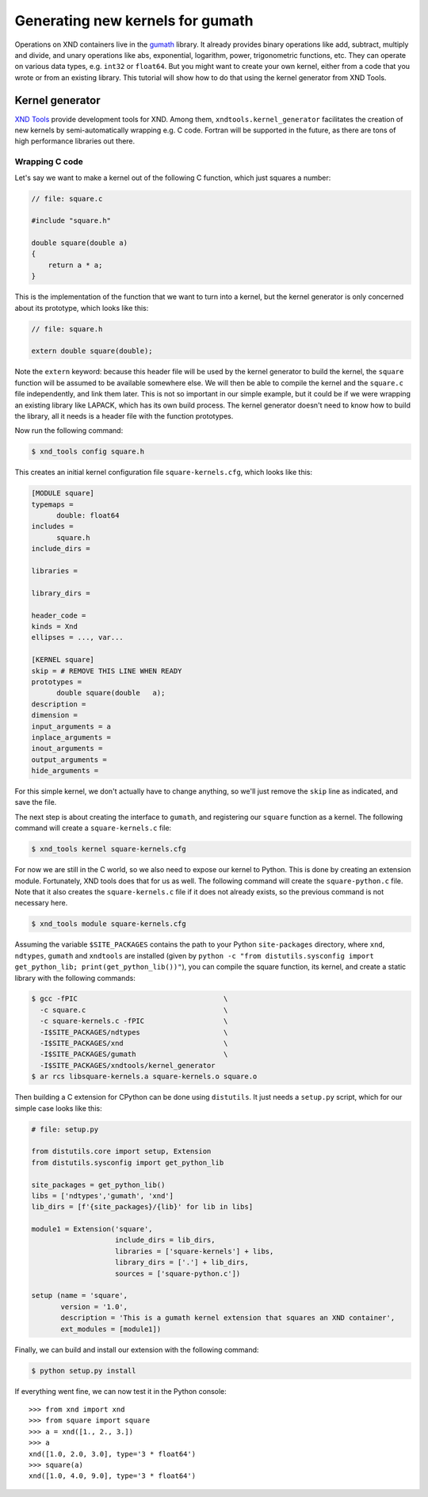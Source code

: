 =================================
Generating new kernels for gumath
=================================

Operations on XND containers live in the `gumath
<https://github.com/plures/gumath>`_ library. It already provides binary
operations like add, subtract, multiply and divide, and unary operations like
abs, exponential, logarithm, power, trigonometric functions, etc. They can
operate on various data types, e.g. ``int32`` or ``float64``. But you might want
to create your own kernel, either from a code that you wrote or from an existing
library. This tutorial will show how to do that using the kernel generator from
XND Tools.

----------------
Kernel generator
----------------

`XND Tools <https://github.com/plures/xndtools>`_ provide development tools for
XND. Among them, ``xndtools.kernel_generator`` facilitates the creation of new
kernels by semi-automatically wrapping e.g. C code. Fortran will be supported in
the future, as there are tons of high performance libraries out there.

^^^^^^^^^^^^^^^
Wrapping C code
^^^^^^^^^^^^^^^

Let's say we want to make a kernel out of the following C function, which just
squares a number:

.. code-block:: c

   // file: square.c
   
   #include "square.h"
   
   double square(double a)
   {
       return a * a;
   }

This is the implementation of the function that we want to turn into a kernel,
but the kernel generator is only concerned about its prototype, which looks like
this:

.. code-block:: c

   // file: square.h

   extern double square(double);

Note the ``extern`` keyword: because this header file will be used by the kernel
generator to build the kernel, the ``square`` function will be assumed to be
available somewhere else. We will then be able to compile the kernel and the
``square.c`` file independently, and link them later. This is not so important
in our simple example, but it could be if we were wrapping an existing library
like LAPACK, which has its own build process. The kernel generator doesn't need
to know how to build the library, all it needs is a header file with the
function prototypes.

Now run the following command:

.. code-block:: bash

   $ xnd_tools config square.h

This creates an initial kernel configuration file ``square-kernels.cfg``, which
looks like this:

.. code-block:: none

  [MODULE square]
  typemaps = 
  	double: float64
  includes = 
  	square.h
  include_dirs = 
  	
  libraries = 
  	
  library_dirs = 
  	
  header_code = 
  kinds = Xnd
  ellipses = ..., var...
  
  [KERNEL square]
  skip = # REMOVE THIS LINE WHEN READY
  prototypes = 
  	double square(double   a);
  description = 
  dimension = 
  input_arguments = a
  inplace_arguments = 
  inout_arguments = 
  output_arguments = 
  hide_arguments = 

For this simple kernel, we don't actually have to change anything, so we'll just
remove the ``skip`` line as indicated, and save the file.

The next step is about creating the interface to ``gumath``, and registering our
``square`` function as a kernel. The following command will create a
``square-kernels.c`` file:

.. code-block:: bash

   $ xnd_tools kernel square-kernels.cfg

For now we are still in the C world, so we also need to expose our kernel to
Python. This is done by creating an extension module. Fortunately, XND tools
does that for us as well. The following command will create the
``square-python.c`` file. Note that it also creates the ``square-kernels.c``
file if it does not already exists, so the previous command is not necessary
here.

.. code-block:: bash

   $ xnd_tools module square-kernels.cfg

Assuming the variable ``$SITE_PACKAGES`` contains the path to your Python
``site-packages`` directory, where ``xnd``, ``ndtypes``, ``gumath`` and
``xndtools`` are installed (given by ``python -c "from distutils.sysconfig
import get_python_lib; print(get_python_lib())"``), you can compile the square
function, its kernel, and create a static library with the following commands:

.. code-block:: bash

   $ gcc -fPIC                                   \
     -c square.c                                 \
     -c square-kernels.c -fPIC                   \
     -I$SITE_PACKAGES/ndtypes                    \
     -I$SITE_PACKAGES/xnd                        \
     -I$SITE_PACKAGES/gumath                     \
     -I$SITE_PACKAGES/xndtools/kernel_generator
   $ ar rcs libsquare-kernels.a square-kernels.o square.o

Then building a C extension for CPython can be done using ``distutils``. It just
needs a ``setup.py`` script, which for our simple case looks like this:

.. code-block:: python

   # file: setup.py

   from distutils.core import setup, Extension
   from distutils.sysconfig import get_python_lib
   
   site_packages = get_python_lib()
   libs = ['ndtypes','gumath', 'xnd']
   lib_dirs = [f'{site_packages}/{lib}' for lib in libs]
   
   module1 = Extension('square',
                       include_dirs = lib_dirs,
                       libraries = ['square-kernels'] + libs,
                       library_dirs = ['.'] + lib_dirs,
                       sources = ['square-python.c'])
   
   setup (name = 'square',
          version = '1.0',
          description = 'This is a gumath kernel extension that squares an XND container',
          ext_modules = [module1])

Finally, we can build and install our extension with the following command:

.. code-block:: bash

   $ python setup.py install

If everything went fine, we can now test it in the Python console::

   >>> from xnd import xnd
   >>> from square import square
   >>> a = xnd([1., 2., 3.])
   >>> a
   xnd([1.0, 2.0, 3.0], type='3 * float64')
   >>> square(a)
   xnd([1.0, 4.0, 9.0], type='3 * float64')
